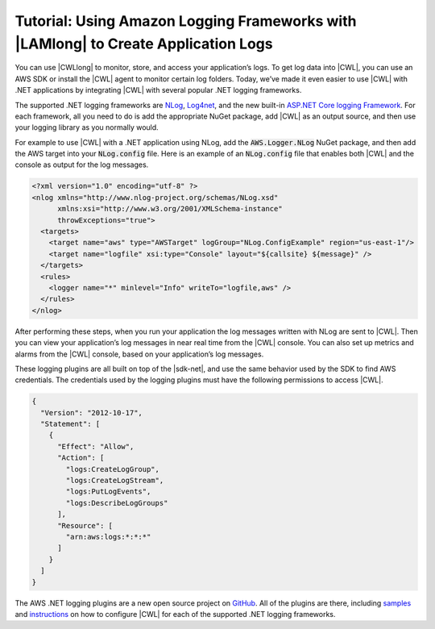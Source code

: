.. Copyright 2010-2017 Amazon.com, Inc. or its affiliates. All Rights Reserved.

   This work is licensed under a Creative Commons Attribution-NonCommercial-ShareAlike 4.0
   International License (the "License"). You may not use this file except in compliance with the
   License. A copy of the License is located at http://creativecommons.org/licenses/by-nc-sa/4.0/.

   This file is distributed on an "AS IS" BASIS, WITHOUT WARRANTIES OR CONDITIONS OF ANY KIND,
   either express or implied. See the License for the specific language governing permissions and
   limitations under the License.

.. _using_logging_frameworks_with_awslambda:



###################################################################################
Tutorial: Using Amazon Logging Frameworks with |LAMlong| to Create Application Logs
###################################################################################

.. meta::
   :description: Using Amazon Logging Frameworks with |LAMlong|

You can use |CWLlong| to monitor, store, and access your application’s logs. To get log data into
|CWL|, you can use an AWS SDK or install the |CWL| agent to monitor certain log folders. Today, we’ve
made it even easier to use |CWL| with .NET applications by integrating |CWL| with several popular
.NET logging frameworks.

The supported .NET logging frameworks are `NLog <https://www.nuget.org/packages/AWS.Logger.NLog//>`_,
`Log4net <https://www.nuget.org/packages/AWS.Logger.Log4net/>`_, and the new built-in
`ASP.NET Core logging Framework <https://www.nuget.org/packages/AWS.Logger.AspNetCore/>`_. For each
framework, all you need to do is add the appropriate NuGet package, add |CWL| as an output source,
and then use your logging library as you normally would.

For example to use |CWL| with a .NET application using NLog, add the :code:`AWS.Logger.NLog` NuGet package,
and then add the AWS target into your :code:`NLog.config` file. Here is an example of an :code:`NLog.config`
file that enables both |CWL| and the console as output for the log messages.

.. code-block:: xml

    <?xml version="1.0" encoding="utf-8" ?>
    <nlog xmlns="http://www.nlog-project.org/schemas/NLog.xsd"
          xmlns:xsi="http://www.w3.org/2001/XMLSchema-instance"
          throwExceptions="true">
      <targets>
        <target name="aws" type="AWSTarget" logGroup="NLog.ConfigExample" region="us-east-1"/>
        <target name="logfile" xsi:type="Console" layout="${callsite} ${message}" />
      </targets>
      <rules>
        <logger name="*" minlevel="Info" writeTo="logfile,aws" />
      </rules>
    </nlog>


After performing these steps, when you run your application the log messages written with NLog are sent
to |CWL|. Then you can view your application’s log messages in near real time from the |CWL| console.
You can also set up metrics and alarms from the |CWL| console, based on your application’s log messages.

These logging plugins are all built on top of the |sdk-net|, and use the same behavior used by the
SDK to find AWS credentials. The credentials used by the logging plugins must have the following
permissions to access |CWL|.

.. code-block:: JavaScript

    {
      "Version": "2012-10-17",
      "Statement": [
        {
          "Effect": "Allow",
          "Action": [
            "logs:CreateLogGroup",
            "logs:CreateLogStream",
            "logs:PutLogEvents",
            "logs:DescribeLogGroups"
          ],
          "Resource": [
            "arn:aws:logs:*:*:*"
          ]
        }
      ]
    }

The AWS .NET logging plugins are a new open source project on `GitHub <https://github.com/aws/aws-logging-dotnet>`_. 
All of the plugins are there, including `samples <https://github.com/aws/aws-logging-dotnet/tree/master/samples>`_ 
and `instructions <https://github.com/aws/aws-logging-dotnet/blob/master/README.md>`_ on how to configure 
|CWL| for each of the supported .NET logging frameworks.

